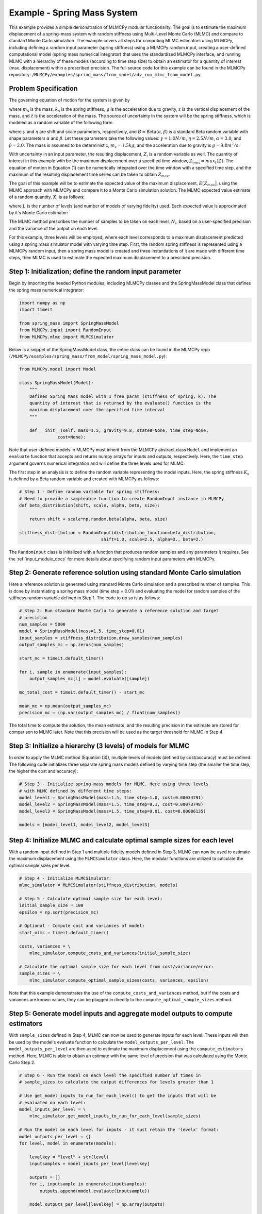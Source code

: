 
Example - Spring Mass System
=============================

This example provides a simple demonstration of MLMCPy modular functionality. 
The goal is to estimate the maximum displacement of a spring-mass system with 
random stiffness using Multi-Level Monte Carlo (MLMC) and compare to standard 
Monte Carlo simulation. The example covers all steps for computing MLMC 
estimators using MLMCPy, including defining a random input parameter (spring 
stiffness) using a MLMCPy random input, creating a user-defined computational 
model (spring mass numerical integrator) that uses the standardized MLMCPy 
interface, and running MLMC with a hierarchy of these models (according to time
step size) to obtain an estimator for a quantity of interest (max. displacement)
within a prescribed precision. The full source code for this example can be 
found in the MLMCPy repository: 
``/MLMCPy/examples/spring_mass/from_model/adv_run_mlmc_from_model.py``

.. _spring-mass:

.. figure:: images/spring_mass_diagram.png
    :align: center
    :width: 2in

Problem Specification
----------------------

The governing equation of motion for the system is given by

.. math:: m_s \ddot{z}  = -k_s z + m_s g
    :label: springmass

where :math:`m_s` is the mass, :math:`k_s` is the spring stiffness, :math:`g`
is the acceleration due to gravity, :math:`z` is the vertical displacement
of the mass, and :math:`\ddot{z}` is the acceleration of the mass. The
source of uncertainty in the system will be the spring stiffness, which is
modeled as a random variable of the following form:

.. math:: K_s = \gamma + \eta B
    :label: random-stiffness

where :math:`\gamma` and :math:`\eta` are shift and scale parameters,
respectively, and :math:`B = \text{Beta}(\alpha, \beta)` is a standard Beta
random variable with shape parameters :math:`\alpha` and :math:`\beta`. Let
these parameters take the following values: :math:`\gamma=1.0N/m`,
:math:`\eta = 2.5N/m`, :math:`\alpha=3.0`, and :math:`\beta=2.0`. The mass
is assumed to be deterministic, :math:`m_s = 1.5kg`, and the acceleration due
to gravity is :math:`g = 9.8 m^2/s`.

With uncertainty in an input parameter, the resulting displacement, :math:`Z`, is a random variable as well. The quantity of interest in this example with be the maximum displacement over a specified time window, :math:`Z_{max}=max_t(Z)`. The equation of motion in Equation (1) can be numerically integrated over the time window with a specified time step, and the maximum of the resulting displacement time series can be taken to obtain :math:`Z_{max}`. 

The goal of this example will be to estimate the expected value of the maximum displacement, :math:`E[Z_{max}]`, using the MLMC approach with MLMCPy and compare it to a Monte Carlo simulation solution. The MLMC expected value estimate of a random quantity, :math:`X`, is as follows:

.. math:: E[X] \approx E[X_0] + \sum_{l=1}^{L} E[X_l - X_{l-1}]
    :label: mlmc_estimate

where :math:`L` is the number of levels (and number of models of varying fidelity) used. Each expected value is approximated by it's Monte Carlo estimator:

.. math:: E[X_l] \approx \frac{1}{N_l} \sum_{i=1}^{N_l} X_l^{(i)}
    :label: mc_expected_value

The MLMC method prescribes the number of samples to be taken on each level, :math:`N_l`, based on a user-specified precision and the variance of the output on each level. 

For this example, three levels will be employed, where each level corresponds to a maximum displacement predicted using a spring mass simulator model with varying time step. First, the random spring stiffness is represented using a MLMCPy random input, then a spring mass model is created and three instantiations of it are made with different time steps, then MLMC is used to estimate the expected maximum displacement to a prescibed precision.

Step 1: Initialization; define the random input parameter 
-------------------------------------------

Begin by importing the needed Python modules, including MLMCPy classes and the SpringMassModel class that defines the spring mass numerical integrator:

.. code-block:: python

    import numpy as np
    import timeit

    from spring_mass import SpringMassModel
    from MLMCPy.input import RandomInput
    from MLMCPy.mlmc import MLMCSimulator

Below is a snippet of the SpringMassModel class, the entire class can be found in the MLMCPy repo (``/MLMCPy/examples/spring_mass/from_model/spring_mass_model.py``):

.. code-block:: python

  from MLMCPy.model import Model

  class SpringMassModel(Model):
      """
      Defines Spring Mass model with 1 free param (stiffness of spring, k). The
      quantity of interest that is returned by the evaluate() function is the
      maximum displacement over the specified time interval
      """

      def __init__(self, mass=1.5, gravity=9.8, state0=None, time_step=None,
                 cost=None):

Note that user-defined models in MLMCPy must inherit from the MLMCPy abstract class ``Model`` and implement an  ``evaluate`` function that accepts and returns numpy arrays for inputs and outputs, respectively. Here, the ``time_step`` argument governs numerical integration and will define the three levels used for MLMC.

The first step in an analysis is to define the random variable representing the model inputs. Here, the spring stiffness :math:`K_s` is defined by a Beta random variable and created with MLMCPy as follows:

.. code-block:: python

    # Step 1 - Define random variable for spring stiffness:
    # Need to provide a sampleable function to create RandomInput instance in MLMCPy
    def beta_distribution(shift, scale, alpha, beta, size):

        return shift + scale*np.random.beta(alpha, beta, size)

    stiffness_distribution = RandomInput(distribution_function=beta_distribution,
                                    shift=1.0, scale=2.5, alpha=3., beta=2.)

The ``RandomInput`` class is initialized with a function that produces random samples and any parameters it requires. 
See the :ref:`input_module_docs` for more details about specifying random input parameters with MLMCPy.

Step 2: Generate reference solution using standard Monte Carlo simulation
--------------------------------------------------------------------------

Here a reference solution is generated using standard Monte Carlo simulation and a prescribed number of samples. This is done by instantiating a spring mass model (time step = 0.01) and evaluating the model for random samples of the stiffness random variable defined in Step 1. The code to do so is as follows:

.. code-block:: python

  # Step 2: Run standard Monte Carlo to generate a reference solution and target
  # precision
  num_samples = 5000
  model = SpringMassModel(mass=1.5, time_step=0.01)
  input_samples = stiffness_distribution.draw_samples(num_samples)
  output_samples_mc = np.zeros(num_samples)

  start_mc = timeit.default_timer()

  for i, sample in enumerate(input_samples):
      output_samples_mc[i] = model.evaluate([sample])

  mc_total_cost = timeit.default_timer() - start_mc

  mean_mc = np.mean(output_samples_mc)
  precision_mc = (np.var(output_samples_mc) / float(num_samples))

The total time to compute the solution, the mean estimate, and the resulting precision in the estimate are stored for comparison to MLMC later. Note that this precision will be used as the target threshold for MLMC in Step 4.

Step 3: Initialize a hierarchy (3 levels) of models for MLMC
--------------------------------------------------------------

In order to apply the MLMC method (Equation (3)), multiple levels of models (defined by cost/accuracy) must be defined. The following code initializes three separate spring mass models defined by varying time step (the smaller the time step, the higher the cost and accuracy):

.. code-block:: python

  # Step 3 - Initialize spring-mass models for MLMC. Here using three levels 
  # with MLMC defined by different time steps:
  model_level1 = SpringMassModel(mass=1.5, time_step=1.0, cost=0.00034791)
  model_level2 = SpringMassModel(mass=1.5, time_step=0.1, cost=0.00073748)
  model_level3 = SpringMassModel(mass=1.5, time_step=0.01, cost=0.00086135)

  models = [model_level1, model_level2, model_level3]

Step 4: Initialize MLMC and calculate optimal sample sizes for each level
---------------------------------------------------------------

With a random input defined in Step 1 and multiple fidelity models defined in Step 3, MLMC can now be used to estimate the maximum displacement using the ``MLMCSimulator`` class. 
Here, the modular functions are utilized to calculate the optimal sample sizes per level.

.. code-block:: python

  # Step 4 - Initialize MLMCSimulator:
  mlmc_simulator = MLMCSimulator(stiffness_distribution, models)

  # Step 5 - Calculate optimal sample size for each level:
  initial_sample_size = 100
  epsilon = np.sqrt(precision_mc)

  # Optional - Compute cost and variances of model:
  start_mlmc = timeit.default_timer()

  costs, variances = \
      mlmc_simulator.compute_costs_and_variances(initial_sample_size)

  # Calculate the optimal sample size for each level from cost/variance/error:
  sample_sizes = \
      mlmc_simulator.compute_optimal_sample_sizes(costs, variances, epsilon)


Note that this example demonstrates the use of the ``compute_costs_and_variances`` method, but if the costs and variances are known values, they can be plugged in directly to the ``compute_optimal_sample_sizes`` method.

Step 5: Generate model inputs and aggregate model outputs to compute estimators
---------------------------------------------------------------

With ``sample_sizes`` defined in Step 4, MLMC can now be used to generate inputs for each level. These inputs will then be used by the model's evaluate function to calculate the ``model_outputs_per_level``.
The ``model_outputs_per_level`` are then used to estimate the maximum displacement using the ``compute_estimators`` method. Here, MLMC is able to obtain an estimate with the same level of precision that was calculated using the Monte Carlo Step 2.

.. code-block:: python

  # Step 6 - Run the model on each level the specified number of times in
  # sample_sizes to calculate the output differences for levels greater than 1

  # Use get_model_inputs_to_run_for_each_level() to get the inputs that will be
  # evaluated on each level:
  model_inputs_per_level = \
      mlmc_simulator.get_model_inputs_to_run_for_each_level(sample_sizes)

  # Run the model on each level for inputs - it must retain the 'levelx' format:
  model_outputs_per_level = {}
  for level, model in enumerate(models):

      levelkey = "level" + str(level)
      inputsamples = model_inputs_per_level[levelkey]

      outputs = []
      for i, inputsample in enumerate(inputsamples):
          outputs.append(model.evaluate(inputsample))

      model_outputs_per_level[levelkey] = np.array(outputs)

  # Step 7 - Aggregate model outputs to compute estimators:
  estimates, variances = \
      mlmc_simulator.compute_estimators(model_outputs_per_level)

  mlmc_total_cost = timeit.default_timer() - start_mlmc

Step 6: Compare the MLMC and Monte Carlo results
--------------------------------------------------

Finally, the MLMC estimate is compared to the Monte Carlo reference solution. 

.. code-block:: python
  
  print
  print 'MLMC estimate: %s' % estimates[0]
  print 'MLMC precision: %s' % variances[0]
  print 'MLMC total cost: %s' % mlmc_total_cost

  print
  print "MC # samples: %s" % num_samples
  print "MC estimate: %s" % mean_mc
  print "MC precision: %s" % precision_mc
  print "MC total cost: %s" % mc_total_cost
  print
  print "MLMC computational speedup: %s" %  (mc_total_cost / mlmc_total_cost)


For one particular execution of this script in a single-core environment, the following results were obtained. Note that MLMC used 5703, 329, and 2 samples (model evaluations) on levels 1, 2, and 3, respectively, compared with 5000 samples of level 3 used by Monte Carlo simulation. The resulting computational speed up was 2.69.

====================     =====================     =====================
Description              MLMC Value                MC Value
====================     =====================     =====================
Estimate                 12.32531885505423         12.334653847716275
Precision                0.0017062682486212561     0.0017089012209586909
Total cost (seconds)     2.344176054               6.57196688652
====================     =====================     =====================
